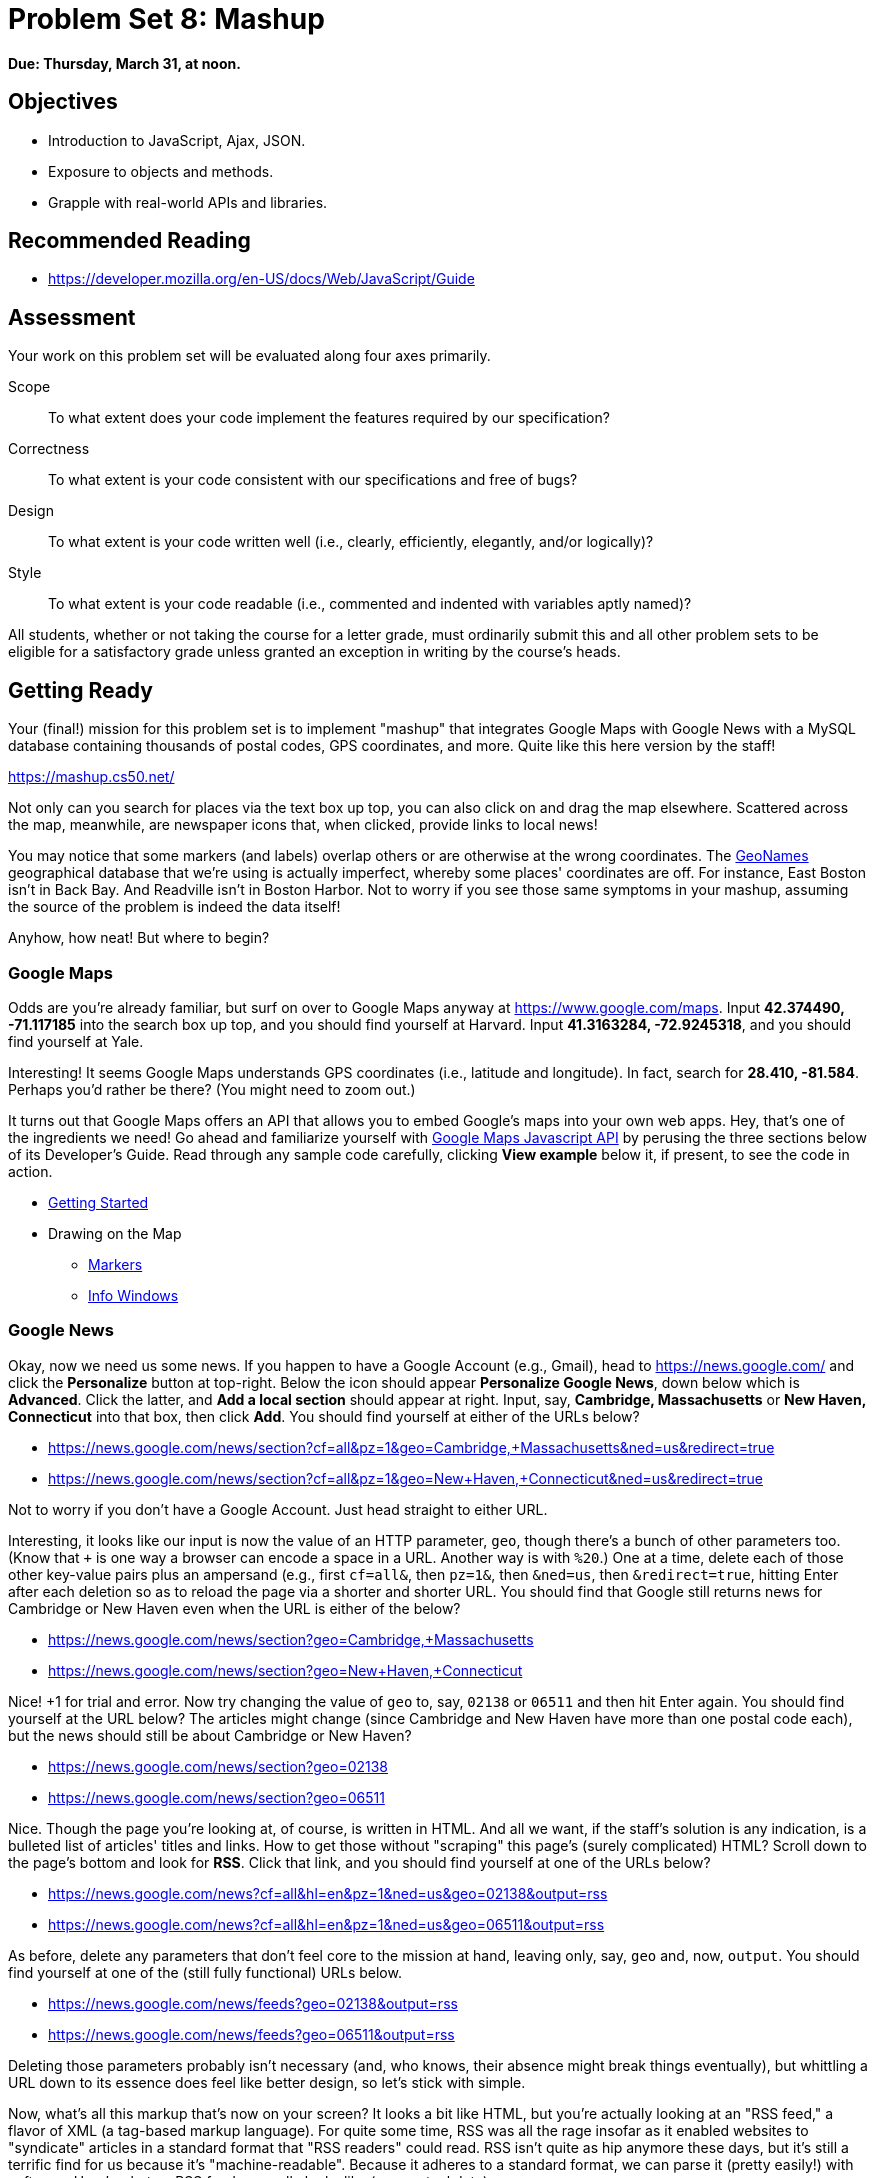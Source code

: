 = Problem Set 8: Mashup

**Due: Thursday, March 31, at noon.**

== Objectives

* Introduction to JavaScript, Ajax, JSON.
* Exposure to objects and methods.
* Grapple with real-world APIs and libraries.

== Recommended Reading

* https://developer.mozilla.org/en-US/docs/Web/JavaScript/Guide

== Assessment

Your work on this problem set will be evaluated along four axes primarily.

Scope::
  To what extent does your code implement the features required by our specification?
Correctness::
  To what extent is your code consistent with our specifications and free of bugs?
Design::
  To what extent is your code written well (i.e., clearly, efficiently, elegantly, and/or logically)?
Style::
  To what extent is your code readable (i.e., commented and indented with variables aptly named)?

All students, whether or not taking the course for a letter grade, must ordinarily submit this and all other problem sets to be eligible for a satisfactory grade unless granted an exception in writing by the course's heads.

== Getting Ready

Your (final!) mission for this problem set is to implement "mashup" that integrates Google Maps with Google News with a MySQL database containing thousands of postal codes, GPS coordinates, and more. Quite like this here version by the staff!

https://mashup.cs50.net/

Not only can you search for places via the text box up top, you can also click on and drag the map elsewhere. Scattered across the map, meanwhile, are newspaper icons that, when clicked, provide links to local news! 

You may notice that some markers (and labels) overlap others or are otherwise at the wrong coordinates. The http://www.geonames.org/[GeoNames] geographical database that we're using is actually imperfect, whereby some places' coordinates are off. For instance, East Boston isn't in Back Bay. And Readville isn't in Boston Harbor. Not to worry if you see those same symptoms in your mashup, assuming the source of the problem is indeed the data itself!

Anyhow, how neat! But where to begin?

=== Google Maps

Odds are you're already familiar, but surf on over to Google Maps anyway at https://www.google.com/maps. Input *42.374490, -71.117185* into the search box up top, and you should find yourself at Harvard. Input *41.3163284, -72.9245318*, and you should find yourself at Yale.

Interesting! It seems Google Maps understands GPS coordinates (i.e., latitude and longitude). In fact, search for *28.410, -81.584*. Perhaps you'd rather be there? (You might need to zoom out.)

It turns out that Google Maps offers an API that allows you to embed Google's maps into your own web apps. Hey, that's one of the ingredients we need! Go ahead and familiarize yourself with https://developers.google.com/maps/documentation/javascript/[Google Maps Javascript API] by perusing the three sections below of its Developer's Guide. Read through any sample code carefully, clicking *View example* below it, if present, to see the code in action.

* https://developers.google.com/maps/documentation/javascript/tutorial[Getting Started]
* Drawing on the Map
** https://developers.google.com/maps/documentation/javascript/markers[Markers]
** https://developers.google.com/maps/documentation/javascript/infowindows[Info Windows]

=== Google News

Okay, now we need us some news. If you happen to have a Google Account (e.g., Gmail), head to https://news.google.com/ and click the *Personalize* button at top-right. Below the icon should appear *Personalize Google News*, down below which is *Advanced*. Click the latter, and *Add a local section* should appear at right. Input, say, *Cambridge, Massachusetts* or *New Haven, Connecticut* into that box, then click *Add*. You should find yourself at either of the URLs below?

* https://news.google.com/news/section?cf=all&pz=1&geo=Cambridge,+Massachusetts&ned=us&redirect=true
* https://news.google.com/news/section?cf=all&pz=1&geo=New+Haven,+Connecticut&ned=us&redirect=true

Not to worry if you don't have a Google Account. Just head straight to either URL.

Interesting, it looks like our input is now the value of an HTTP parameter, `geo`, though there's a bunch of other parameters too. (Know that `+` is one way a browser can encode a space in a URL. Another way is with `%20`.) One at a time, delete each of those other key-value pairs plus an ampersand (e.g., first `cf=all&`, then `pz=1&`, then `&ned=us`, then `&redirect=true`, hitting Enter after each deletion so as to reload the page via a shorter and shorter URL. You should find that
Google still returns news for Cambridge or New Haven even when the URL is either of the below?

* https://news.google.com/news/section?geo=Cambridge,+Massachusetts
* https://news.google.com/news/section?geo=New+Haven,+Connecticut

Nice! +1 for trial and error. Now try changing the value of `geo` to, say, `02138` or `06511` and then hit Enter again. You should find yourself at the URL below? The articles might change (since Cambridge and New Haven have more than one postal code each), but the news should still be about Cambridge or New Haven?

* https://news.google.com/news/section?geo=02138
* https://news.google.com/news/section?geo=06511

Nice. Though the page you're looking at, of course, is written in HTML. And all we want, if the staff's solution is any indication, is a bulleted list of articles' titles and links. How to get those without "scraping" this page's (surely complicated) HTML? Scroll down to the page's bottom and look for *RSS*. Click that link, and you should find yourself at one of the URLs below?

* https://news.google.com/news?cf=all&hl=en&pz=1&ned=us&geo=02138&output=rss
* https://news.google.com/news?cf=all&hl=en&pz=1&ned=us&geo=06511&output=rss

As before, delete any parameters that don't feel core to the mission at hand, leaving only, say, `geo` and, now, `output`. You should find yourself at one of the (still fully functional) URLs below.

* https://news.google.com/news/feeds?geo=02138&output=rss
* https://news.google.com/news/feeds?geo=06511&output=rss

Deleting those parameters probably isn't necessary (and, who knows, their absence might break things eventually), but whittling a URL down to its essence does feel like better design, so let's stick with simple.

Now, what's all this markup that's now on your screen? It looks a bit like HTML, but you're actually looking at an "RSS feed," a flavor of XML (a tag-based markup language). For quite some time, RSS was all the rage insofar as it enabled websites to "syndicate" articles in a standard format that "RSS readers" could read. RSS isn't quite as hip anymore these days, but it's still a terrific find for us because it's "machine-readable". Because it adheres to a standard format, we can parse it (pretty easily!) with software. Here's what an RSS feed generally looks like (sans actual data):

[source,xml]
----
<rss version="2.0">
    <channel>
        <title>...</title>
        <description>...</description>
        <link>...</link>
        <item>
            <guid>...</guid>
            <title>...</title>
            <link>...</link>
            <description>...</description>
            <category>...</category>
            <pubDate>...</pubDate>
        </item>
        ...
    </channel>
</rss>
----

In other words, an RSS feed contains a root element called `rss`, the child of which is an element called `channel`.  Inside of `channel` are elements called `title`, `description`, and `link`, followed by one or more elements called `item`, each of which represents an article (or blog post or the like). Each `item`, meanwhile, contains elements called `guid`, `title`, `link`, `description`, `category`, and `pubDate`. Of course, between most of these start tags and end tags should be actual data (e.g., an article's actual title). For more details, see http://cyber.law.harvard.edu/rss/rss.html.

Ultimately, we'll parse RSS feeds from Google News using PHP and then return articles' titles and links to our web app via Ajax as JSON. But more on that in a bit.

=== jQuery

Recall that http://jquery.com/[jQuery] is a super-popular JavaScript library that "makes things like HTML document traversal and manipulation, event handling, animation, and Ajax much simpler with an easy-to-use API that works across a multitude of browsers." To be fair, though, it's not without a learning curve. Read through a few sections of jQuery's documentation.

* http://learn.jquery.com/using-jquery-core/document-ready/[$( document ).ready()]
* http://learn.jquery.com/using-jquery-core/selecting-elements/[Selecting Elements]
* http://learn.jquery.com/ajax/jquery-ajax-methods/[jQuery's Ajax-Related Methods]

jQuery's documentation isn't the most user-friendly, though, so odds are you'll ultimately find https://www.google.com/[Google] and http://stackoverflow.com/[Stack Overflow] handier resources.

Recall that `$` is usually (though not always) an alias for a global object that's otherwise called `jQuery`.

=== typeahead.js

Now take a look at a demo of Twitter's typeahead.js library, a jQuery "plugin" that adds support for autocompletion to HTML text fields. See *The Basics* specifically:

http://twitter.github.io/typeahead.js/examples/

And now skim the documentation for version 0.10.5 of that same library, which (surprise, surprise) isn't as user-friendly as would be ideal. But, again, not to worry.

https://gist.github.com/dmalan/8abe1025cfe5121614b8

Incidentally, the latest version of Twitter's library is actually 0.11.1, but it's buggy. :-(

=== Underscore

Finall, skim the documentation for http://underscorejs.org/[Underscore], another popular JavaScript library that offers functions that many folks wish were built into JavaScript itself! In particular, take note of `template`. Admittedly, this documentation isn't very user-friendly either, so not to worry if usage is non-obvious for the moment.

* http://underscorejs.org/#template

Much like jQuery uses `$` as its symbol (because it looks cool), Underscore uses `pass:[_]` is its symbol. For instance `_.template` means that Underscore has a method (i.e., function) called `template`.

== Getting Started

Phew, that was a lot! But think of it this way: that's a lot of functionality you don't need to implement yourself! Indeed, implementing autocompletion alone could be a project unto itself. We just need to figure out how to wire (or, if you will, "mash") all of these components together in order to build our own amazing web app.

Anyhow! Log into https://cs50.io/[CS50 IDE] and, open a terminal window, and execute `update50` to ensure that your workspace is up-to-date!

Then, within CS50 IDE, download this problem set's distribution code from http://cdn.cs50.net/2015/fall/psets/8/pset8/pset8.zip. Unzip it into `~/workspace`, so that you ultimately have a `pset8` directory in `~/workspace`. Then delete `pset8.zip`. And then download http://cdn.cs50.net/2015/fall/psets/8/pset8/pset8.sql into `~/workspace` as well.

(Remember how?)

Next, execute `ls` within `~/workspace/pset8`, and you should see three subdirectories: `bin`, `includes`, and `public`. Ensure that permissions are as follows:

* `700`
** `bin`
** `bin/import`
** `includes`
** `vendor`
* `711`
** `public`
** `public/css`
** `public/fonts`
** `public/img`
** `public/js`
* `600`
** `includes/*.php`
** `public/*.php`
* `644`
** `public/css/*`
** `public/fonts/*`
** `public/img/*`
** `public/index.html`
** `public/js/*`

(Remember how? Remember why?)

Next, ensure that Apache isn't already running (with some other root) by executing the below.

[source,bash]
----
apache50 stop
----

Then (re)start Apache with the below so that it uses `~/workspace/pset8/public` as its root.

[source,bash]
----
apache50 start ~/workspace/pset8/public
----

Next, ensure MySQL is running by executing the below.

[source,bash]
----
mysql50 start
----

Alright, time for a test! In another tab, visit `pass:[https://ide50-username.cs50.io/]`, where `username` is your own username.

You should find yourself at a map (without much of anything going on)! (If you instead see Forbidden, odds are you missed a step earlier; best to try all those chmod steps again.) Feel free to click on the map and drag it around. Or try searching for your home town via the text box up top. It won't find it yet! Indeed, the mashup itself doesn't do much just yet!

Next, head to `pass:[https://ide50-username.cs50.io/phpmyadmin]`, where `username` is again your own username, to access phpMyAdmin. Log in if prompted. (Recall that you can the ⓘ icon toward CS50 IDE's top-right corner to see your *MySQL Username* and your *MySQL Password*.) You should then find yourself at phpMyAdmin's main page.  

Within CS50 IDE, now, open up `pset8.sql`, which you downloaded earlier. You should see a whole bunch of SQL statements.  Highlight them all, select *Edit > Copy* (or hit control-c), then return to phpMyAdmin.  Click phpMyAdmin's *SQL* tab, and paste everything you copied into that page's big text box (which is below *Run SQL query/queries on server "127.0.0.1"*).  Skim what you just pasted to get a sense of the commands you're about to execute, then click *Go*.  You should then see a greenish banner indicating success (i.e., *1 row affected*).  In phpMyAdmin's top-left corner, you should now see link to a database called *pset8*, beneath which is a link to a table called *places*. (If you don't, try reloading the page.) If you click *places*, you'll find (gasp!) that this table is empty. But we have defined its "schema" (i.e., structure) for you. Click phpMyAdmin's *Structure* tab to see. 

Let's now download the data that we'll ultimately import into this table. In a separate tab, head to http://download.geonames.org/export/zip/, where you'll see a whole bunch of ZIP files, "data dumps" (in `.txt` format) from the http://www.geonames.org/[GeoNames] geographical database, which "covers all countries and contains over eight million placenames that are available for download free of charge." Control- or right-click `US.zip` and select *Copy Link Address* (or your browser's equivalent), and then download that ZIP into `~/workspace` within CS50 IDE, as by typing `wget` into a terminal and then pasting the address you just copied. Alternatively, you're welcome to download another country's data, though this spec will assume the US for the sake of discussion. See http://en.wikipedia.org/wiki/ISO_3166-1_alpha-2#Officially_assigned_code_elements if unsure how to interpret the ZIP files' 2-letter "base names." (They're "ISO 3166-1 alpha-2" country codes.)

Next, unzip `US.zip`, which should yield `US.txt`. (Remember how?) And then delete `US.zip`.

Per http://download.geonames.org/export/zip/readme.txt, `US.txt` is quite like a CSV file except that fields are delimited with `\t` (a tab character) instead of a comma. To see the file's contents, you're welcome to open it within CS50 IDE, but take care not to change it.

== Walkthrough

Shall we take a stroll? Just keep in mind that we've made a few tweaks to the distribution code since this walkthrough was shot:

* We've removed `constants.php` and `functions.php` from `includes`.
* We've added `helpers.php`, which implements one function`, `lookup`, that's called in `articles.php`.
* We've added `vendor`, which contains CS50's PHP library.
* We've added `config.json` with which you can configure CS50's PHP library to connect to a database.

Alrighty, let's take that stroll!

video::ASA8fAEerNo[youtube,height=540,width=960]

And now a closer look at the distribution code.

=== import

Navigate your way to `~/workspace/pset8/bin` and open up `import`. Not much there yet! Just a shebang and `TODO`. It's in this file that you'll ultimately write a PHP script that iterates over the lines in `US.txt`, ``INSERT``ing data from each into `places`, that MySQL table. But more on that later.

=== index.html

Next navigate your way to `~/workspace/pset8/public` and open up `index.html`. Ah, there we go. If you look at the page's `head`, you'll see all those CSS and JavaScript libraries we'll be using (plus some others). Included in HTML comments are URLs for each library's documentation. 

Next take a look at the page's `body`, inside of which is `div` with a unique `id` of `map-canvas`. It's into that `div` that we'll be injecting a map. Below that `div`, meanwhile, is a `form`, inside of which is an `input` of type `text` with a unique `id` of `q` that we'll use to take input from users.

=== styles.css

Now navigate your way to `~/workspace/pset8/public/css` and open up `styles.css`. In there is a bunch of CSS that implements the mashup's default UI. Feel free to tinker (i.e., make changes, save the file, and reload the page in Chrome) to see how everything works, but best to undo any such changes for now before forging ahead.

=== scripts.js

Navigate next to `~/workspace/pset8/public/js` and open up `scripts.js`. Ah, the most interesting file yet! It's this file that implements the mashup's "front-end" UI, relying on Google Maps and some "back-end" PHP scripts for data (that we'll soon explore). Let's walk through this one.

Atop the file are some global variables:

* `map`, which will contain a reference (i.e., a pointer of sorts) to the map we'll soon be instantiating;
* `markers`, an array that will contain references to any markers we add atop the map; and
* `info`, a reference to an "info window" in which we'll ultimately display links to articles.

Below those global variables is an anonymous function that will be called automatically by jQuery when the mashup's DOM is fully loaded (i.e., when `index.html` and all its assets, CSS and JavaScript especially, have been loaded into memory).

Atop this anonymous function is a definition of `styles`, an array of two objects that we'll use to configure our map, as per https://developers.google.com/maps/documentation/javascript/styling. Recall that `[` and `]` denote an array, while `{` and `}` denote an object. The (very pretty) indentation you see is just a stylistic convention to which it's probably ideal to adhere in your code as well.

Below `styles` is `options`, another collection of keys and values that will ultimately be used to configure the map further, as per https://developers.google.com/maps/documentation/javascript/reference#MapOptions.

Next we define `canvas`, by using a bit of jQuery to get the DOM node whose unique `id` is `map-canvas`. Whereas `$("#map-canvas")` returns a jQuery object (that has a whole bunch of functionality built-in), `$("#map-canvas").get(0)` returns the actual, underlying DOM node that jQuery is just wrapping.

Perhaps the most powerful line yet is the next one in which we assign `map` (that global variable) a value. With 

[source,js]
----
new google.maps.Map(canvas, options);
----

we're telling the browser to instantiate a new map, injecting it into the DOM node specified by `canvas`), configured per `options`.

The line below that one, meanwhile, tells the browser to call `configure` (another function we've written) as soon as the map is loaded.

==== addMarker

Uh oh, a `TODO`. Ultimately, given a `place` (i.e., postal code and more), this function will need to add a marker (i.e., icon) to the map.

==== configure

This function, meanwhile, picks up where that anonymous function left off. Recall that `configure` is called as soon as the map has been loaded. Within this function we configure a number of "listeners," specifying what should happen when we "hear" certain events. For instance,

[source,js]
----
google.maps.event.addListener(map, "dragend", function() {
    update();
});
----

indicates that we want to listen for a `dragend` event on the map, calling the anonymous function provided when we hear it. That anonymous function, meanwhile, simply calls `update` (another function we'll soon see). Per https://developers.google.com/maps/documentation/javascript/reference#Map, `dragend` is "fired" (i.e., broadcasted) "when the user stops dragging the map." 

Similarly do we listen for `zoom_changed`, which is fired "when the map zoom property changes" (i.e., the user zooms in or out).

On the other hand, upon hearing `dragstart`, we ultimately call `removeMarkers` so that all markers disappear temporarily as a user drags the map, thereby avoiding the appearance of a flicker that might otherwise happen as markers are removed and then re-added after the maps bounds (i.e., corners) have changed.

Below those listeners is our configuration of that typeahead plugin. Take another look at https://github.com/twitter/typeahead.js/blob/master/doc/jquery_typeahead.md if unsure what `autoselect`, `highlight`, and `minLength` do here. Most importantly, though, know that the value of `source` (i.e., `search`) is the function that the plugin will call as soon as the user starts typing so that the function can respond with an array of search results based on the user's input. For instance, if the user types `foo` into that text box, the function should ultimately return an array of all places in your database that somehow match `foo`. How to perform those matches will ultimately be left to you! The value of `templates`, meanwhile, is an object with two keys: `empty`, whose value is the HTML that should be displayed when `search` comes back empty (i.e., returns an array of length 0), and `suggestion`, whose value is a "template" that will be used to format each entry in the plugin's dropdown menu. Right now, that template is simply `<p>TODO</p>`, which means that every entry in that dropdown will literally say `TODO`. Ultimately, you'll want to change that tvalue to something like

[source,js]
----
<p><%- place_name %>, <%- admin_name1 %></p>
----

so that the plugin dynamically inserts those values (`place_name` and `admin_name1`) or some others for you. In contrast to `<%=`, which Underscore also supports, the `<%-` ensures that the value will be escaped, a la PHP's `htmlspecialchars`, per http://underscorejs.org/#template.

Next notice these lines, which are admittedly a bit cryptic at first glance:

[source,js]
----
$("#q").on("typeahead:selected", function(eventObject, suggestion, name) {
    map.setCenter({lat: parseFloat(suggestion.latitude), lng: parseFloat(suggestion.longitude)});
    update();
});
----

These lines are saying that if the HTML element whose unique `id` is `q` fires an event called `typeahead:selected`, as will happen when the user selects an entry from the plugin's dropdown menu, we want jQuery to call an anonymous function whose second argument, `suggestion`, will be an object that represents the entry selected. Within that object must be at least two properties: `latitude` and `longitude`. We'll then call `setCenter` in order to re-center the map at those coordinates, after which we'll call `update` to update any markers. 

Below those lines, meanwhile, are these:

[source,js]
----
$("#q").focus(function(eventData) {
    hideInfo();
});
----

If you consult http://api.jquery.com/focus/, hopefully those lines will make sense?

Below those are these:

[source,js]
----
document.addEventListener("contextmenu", function(event) {
    event.returnValue = true;
    event.stopPropagation && event.stopPropagation();
    event.cancelBubble && event.cancelBubble();
}, true);
----

Unfortunately, Google Maps disables ctrl- and right-clicks on maps, which interferes with using Chrome's (amazingly useful) *Inspect Element* feature, so these lines re-enable those.

Last up in `configure` is a call to `update` (which we'll soon look at) and a call to `focus`, this time with no arguments. See http://api.jquery.com/focus/ for why!

==== hideInfo

Thankfully, a short function! This one just calls `close` on our global info window.

==== removeMarkers

Hm, a `TODO`. Ultimately, this function will need to remove any and all markers from the map!

==== search

This function is called by the typeahead plugin every time the user changes the mashup's text box, as by typing or deleting a character. The value of the text box (i.e., whatever the user has typed in total) is passed to `search` as `query`. And the plugin also passes to `search` a second argument, `cb`, a "callback" which is a function that `search` should call as soon as it's done searching for matches. In other words, this passing in of `cb` empowers `search` to be "asynchronous," whereby it will only call `cb` as soon as it's ready, without blocking any of the mashup's other functionality. Accordingly, `search` uses jQuery's `getJSON` method to contact `search.php` asynchronously, passing in one parameter, `geo`, the value of which is `query`. Once `search.php` responds (however many milliseconds or seconds later), the anonymous function passed to `done` will be called and passed `data`, whose value will be whatever JSON that `search.php` has emitted. (Though if something goes wrong, `fail` is instead called.) Finally called is `cb`, to which `search` passes that same `data` so that the plugin can iterate over the places therein (assuming `search.php` found matches) in order to update the plugin's drop-down. Phew.

Notice that we're using ``getJSON``'s "Promise" interface, per http://api.jquery.com/jquery.getjson/. Rather than pass an anonymous function directly to `getJSON` (to be called upon success), we're instead "chaining" together calls to `getJSON`, `done` (whose argument, an anonymous function, will be called upon success), and `fail` (whose argument, another anonymous function, will be called upoon failure). See http://api.jquery.com/jquery.ajax/ for some additional details. And see http://davidwalsh.name/write-javascript-promises for an explanation of promises themselves.

Notice, too, that we're using `console.log` much like you might use `printf` in C to log errors for debugging's sake. You may want to do so as well! Just realize that `console.log` will log messages to the browser's console (i.e., the *Console* tab of Chrome's developer tools), not to your terminal window. See https://developer.mozilla.org/en-US/docs/Web/API/Console.log for tips.

==== showInfo

This function opens the info window at a particular marker with particular content (i.e., HTML). Though if only one argument is supplied (`marker`), `showInfo` simply displays a spinning icon (which is just an animated GIF). Notice, though, how this function is creating a string of HTML dynamically, thereafter passing it to `setContent`. Perhaps keep that technique in mind elsewhere!

==== update

Last up is `update`, which first determines the map's current bounds, the coordinates of its top-right (northeast) and bottom-left (southwest) corners. It then passes those coordinates to `update.php` via a GET request (underneath the hood of `getJSON`) a la:

[source]
----
GET /update.php?ne=37.45215513235332%2C-122.03830380859375&q=&sw=37.39503397352173%2C-122.28549619140625 HTTP/1.1
----

The `%2C` are just commas that have been "URL-encoded." Realize that our use of commas is arbitary; we're expecting `update.php` to parse and extract latitudes and longitudes from these parameters. We could have simply passed in four distinct parameters, but we felt it was semantically cleaner to pass in just one parameter per corner.

As we'll soon see, `update.php` is designed to return a JSON array of places that fall within the map's current bounds (i.e., cities within view). After all, with those two corners alone can you define a rectangle, which is exactly what the map is!

As soon as `update.php` responds, the anonymous function passed to `done` is called and passed `data`, the value of which is the JSON emitted by `update.php`. (Though if something goes wrong, `fail` is instead called.) That anonymous function first removes all markers from the map and then iteratively adds new markers, one for each place (i.e., city) in the JSON.

Phew and phew!

=== update.php

Now navigate your way to `~/workspace/pset8/public` and open up `update.php`. Ah, okay, here's the "back-end" script that outputs a JSON array of up to 10 places (i.e., cities) that fall within the specified bounds (i.e., within the rectangle defined by those corners). You won't need to make changes to this file, but do read through it line by line, Googling any function with which you're not familiar. Of particular interest should be `preg_match`, which allows you to compare strings against "regular expressions." While cryptic at first glance, our two calls to `preg_match` in `update.php` are simply ensuring that both `sw` and `ne` are comma-separated latitudes and longitudes.

Oh, and yes, this file's SQL queries assume that the world is flat for simplity.

=== search.php

Next open up `search.php`. Ah, not much in there now. Just an eventual `TODO`!

=== articles.php

Now open up `articles.php`. This one we've implemented for you. Notice how it expects a GET parameter called `geo`, which it passes to `lookup` (which is defined in `helpers.php`) for localized news, thereafter returning a JSON array of objects, each of which has two keys: `link` and `title`. 

You can actually see this file in action. Go ahead and visit URLs like

* https://ide50-username.cs50.io/articles.php?geo=Cambridge,+Massachusetts
* https://ide50-username.cs50.io/articles.php?geo=02138

or

* https://ide50-username.cs50.io/articles.php?geo=New+Haven,+Connecticut
* https://ide50-username.cs50.io/articles.php?geo=06511

where `username` is your own username. You should see (pretty-printed) JSON arrays of articles!

=== config.php

Let's now take a quick peek at the file that all those other PHP files have required. Navigate your way to `~/workspace/pset8/includes` and open up `config.php`. Ah, a file quite like Problem Set 7's own `config.php`, albeit simpler. It even loads CS50's PHP library, along with `helpers.php`.

=== helpers.php

In this file we've defined just one function, `lookup`. Unlike Problem Set 7's `lookup`, though, this version of `lookup` queries Google News for articles for a particular geography. No need to understand every one this file's lines, but do review its comments!

=== config.json

Next open up `config.json`. Ah, another familiar sight, albeit with for database called `pset8`.

== What To Do

Alright, it's time to mash Google's two APIs together.

=== config.json

First, tackle those ``TODO``s inside of `config.json`, just as you did for Problem Set 7.

=== import

Next, recall that `places`, that MySQL table you imported earlier, is currently empty. The data that needs to be in it, meanwhile, is in `US.txt`.

Write, in `import`, a command-line script in PHP that accepts as a command-line argument the path to a file (which can be assumed to be formatted like `US.txt`) that iterates over the file's lines, inserting each as new row in `places`. We leave the overall design of this script to you, but be sure to perform rigorous error-checking, leveraging http://php.net/manual/en/function.file-exists.php[`file_exists`], http://php.net/manual/en/function.is-readable.php[`is_readable`], and/or similar. Odds are you'll find http://php.net/manual/en/function.fopen.php[`fopen`], http://php.net/manual/en/function.fgetcsv.php[`fgetcsv`], and http://php.net/manual/en/function.fclose.php[`fclose`] of particular help, along with `CS50::query` from CS50's PHP library. Note that `fgetcsv` takes an optional third argument that allows you to override the default delimiter from a comma to something else.

To run this script, you'll want to execute a command like

[source,bash]
----
./import /path/to/US.txt
----

where `/path/to/US.txt` is indeed the (relative or absolute) path to that file.

Odds are the first several runs of your script won't be quite right, so you'll likely want to empty `places` between runs, as by executing

[source,sql]
----
TRUNCATE places
----

in phpMyAdmin's *SQL* tab or by clicking *Empty the table (TRUNCATE)* in phpMyAdmin's *Operations* tab. If you take the latter approach, be sure that you've first selected *places* (as by clicking it in phpMyAdmin's lefthand column) so that you don't truncate some other table. And be sure not to click *Delete the table (DROP)*, else you'll have to re-import `pset8.sql` and re-create any changes you'd made.

Either now or later on, you should probably add one or more additional indexes to `places` in order to expedite searches (for `search.php`). See http://dev.mysql.com/doc/refman/5.5/en/mysql-indexes.html and http://dev.mysql.com/doc/refman/5.5/en/fulltext-search.html (and Google!) for tips. (We defined `places` in `pset8.sql` as using a MyISAM "engine" so that a `FULLTEXT` index is an option.)

Even though data can sometimes be imported in bulk via phpMyAdmin's *Import* tab, you must indeed (in case wondering!) implement `import` as prescribed!

=== search.php

Implement `search.php` in such a way that it outputs a JSON array of objects, each of which represents a row from `places` that somehow matches the value of `geo`. The value of `geo`, passed into `search.php` as a GET parameter, meanwhile, might be a city, state, and/or postal code. We leave it to you to decide what constitutes a match and, therefore, which rows to `SELECT`. Odds are you'll find SQL's `LIKE` and/or `MATCH` keywords helpful.

For instance, consider the query below.

[source,sql]
----
CS50::query("SELECT * FROM places WHERE postal_code = ?", $_GET["geo"])
----

Unfortunately, that query requires that a user's input be exactly equal to a postal code (per the `=`), which isn't all that compelling for autocomplete. How about this one instead?

[source,sql]
----
CS50::query("SELECT * FROM places WHERE postal_code LIKE ?", $_GET["geo"] . "%")
----

Notice how this query appends `%` to the user's input, which happens to be SQL's "wildcard" character that means "match any number of characters." The effect is that this query will return rows whose postal codes match whatever the user typed followed by any number of other characters. In other words, any of `0`, `02`, `021`, `0213`, and `02138` might return rows, as might any of `0`, `06`, `065`, `0651`, and `06511`.

Finally, consider a query like the below.

[source,sql]
----
CS50::query("SELECT * FROM places WHERE MATCH(postal_code, place_name) AGAINST (?)", $_GET["geo"])
----

This query searches not only on `postal_code` but also on `place_name`, but it leaves it to MySQL to figure out how. It assumes, though, that you've defined a `FULLTEXT` index jointly on `postal_code` and `place_name`, which you can do via phpMyAdmin's *Structure* tab. (See if you can determine how!)

Odds are you won't want to use any of these queries outright, instead deciding for yourself what kind of searches to support and what fields to search!

As before, see http://dev.mysql.com/doc/refman/5.5/en/string-comparison-functions.html and http://dev.mysql.com/doc/refman/5.5/en/fulltext-search.html for some guidance as well, though Google and Stack Overflow might yield more helpful tips.) 

To test `search.php`, even before your text box is operational, simply visit URLs like

* https://ide50-username.cs50.io/search.php?geo=Cambridge,+Massachusetts,+US
* https://ide50-username.cs50.io/search.php?geo=Cambridge,+Massachusetts
* https://ide50-username.cs50.io/search.php?geo=Cambridge,+MA
* https://ide50-username.cs50.io/search.php?geo=Cambridge+MA
* https://ide50-username.cs50.io/search.php?geo=02138

or

* https://ide50-username.cs50.io/search.php?geo=New+Haven,+Connecticut,+US
* https://ide50-username.cs50.io/search.php?geo=New+Haven,+Massachusetts
* https://ide50-username.cs50.io/search.php?geo=New+Have,+MA
* https://ide50-username.cs50.io/search.php?geo=New+Haven+MA
* https://ide50-username.cs50.io/search.php?geo=06511

and other such variants, where `username` is your own username, to see if you get back the JSON you expect (and not, say, some big, orange error!). Again, though, we leave it to you to decide just how tolerate `search.php` will be of abbreviations, punctuation, and the like. The more flexible, though, the better! Try to implement features that you yourself would expect as a user!

Feel free to tinker with the staff's solution at https://mashup.cs50.net/, inspecting its HTTP requests via Chrome's Network tab as needed, if unsure how your own code should work!

=== scripts.js

First, toward the top of `scripts.js`, you'll see an anonymous function, inside of which is a definition of `options`, an object, one of whose keys is `center`, the value of which is an object with two keys of its own, `lat`, and `lng`. Per the comment alongside that object, your mashup's map is currently centered on Stanford, California. (D'oh.) Change the coordinates of your map's center to Cambridge (42.3770, -71.1256) or New Haven (41.3184, -72.9318) or anywhere else! (Though be sure to choose coordinates in the US if you downloaded `US.txt`!) Once you save your changes and reload your map, you should find yourself there! Zoom out as needed to confirm visually.

As before, feel free to tinker with the staff's solution at https://mashup.cs50.net/, inspecting its HTTP requests via Chrome's Network tab as needed, if unsure how your own code should work!

==== configure

Now that `search.php` and your text box are (hopefully!) working, modify the value of `suggestion` in `configure`, the function in `scripts.js`, so that it displays matches (i.e., `place_name`, `admin_name1`, and/or other fields) instead of `TODO`. Recall that a value like

[source,js]
----
<p><%- place_name %>, <%- admin_name1 %></p>
----

might do the trick, perhaps coupled with some CSS.

==== addMarker

Implement `addMarker` in `scripts.js` in such a way that it adds a marker for `place` on the map, where `place` is a JavaScript object that represents a row from `places`, your MySQL table. See https://developers.google.com/maps/documentation/javascript/markers for tips. But also see http://google-maps-utility-library-v3.googlecode.com/svn/tags/markerwithlabel/1.1.9/ for an alternative to Google's own markers, which add support for labels beneath markers. (Recall that we're already loading `markerwithlabel_packed.js` for you in `index.html`.)

When a marker is clicked, it should trigger the mashup's info window to open, anchored at that same marker, the contents of which should be an unordered list of links to article for that article's location (unless `articles.php` outputs an empty array)!

Again, not to worry if some of your markers (or labels) overlap others, assuming such is the result of imperfections in `US.txt` and not your own code!

If you'd like to customize your markers' icon, see https://developers.google.com/maps/documentation/javascript/markers#simple_icons. For the URLs of icons built-into Google Maps, see http://www.lass.it/Web/viewer.aspx?id=4. For third-party icons, see http://mapicons.nicolasmollet.com/category/markers/.

==== removeMarkers

Implement `removeMarkers` in such a way that it removes all markers from the map. Odds are you'll need `addMarker` to modify that global variable called `markers` in order for `removeMarkers` to work its own magic!

==== personal touch

Last but not least, add at least one personal touch to your mashup, altering its aesthetics or adding some feature that (ideally!) no classmate has. Any touch that compels you to learn (or Google!) at least one new technique is of reasonable scope.

== How to Submit

=== Step 1 of 2

. When ready to submit, "export" your MySQL database (i.e., save it into a text file) by executing the commands below, where `username` is your own username, pasting your MySQL password when prompted for a password.  (Recall that you can see your MySQL password by clicking the ⓘ icon toward CS50 IDE's top-right corner.) For security, you won't see the password as you paste it.
+
[source]
----
cd ~/workspace/pset8
mysqldump -u username -p pset8 > pset8.sql
----
+
If you type `ls` thereafter, you should see that you have a new file called `pset8.sql` in `~/workspace/pset8`.  (If you realize later that you need to make a change to your database and re-export it, you can delete `pset8.sql` with `rm pset8.sql`, then re-export as before.)
. Toward CS50 IDE's top-left corner, within its "file browser" (not within a terminal window), control-click or right-click your `pset8` folder and then select *Download*. You should find that your browser has downloaded `pset8.tar.gz`, a "gzipped tarball" that's similar in spirit to a ZIP file.
. In a separate tab or window, log into https://cs50.net/submit[CS50 Submit], logging in if prompted.
. Click *Submit* toward the window's top-left corner.
. Under *Problem Set 8* on the screen that appears, click *Upload New Submission*.
. On the screen that appears, click *Add files...*.  A window entitled *Open Files* should appear.
. Navigate your way to `pset8.tar.gz`. Odds are it's in your *Downloads* folder or wherever your browser downloads files by default.  Once you find `pset8.tar.gz`, click it once to select it, then click *Open* (or the like).
. Click *Start upload* to upload all of your files at once to CS50's servers.
. On the screen that appears, you should see a window with *No File Selected*.  If you move your mouse toward the window's lefthand side, you should see a list of the files you uploaded.  Click each to confirm the contents of each.  (No need to click any other buttons or icons.)  If confident that you submitted the files you intended, consider your source code submitted!  If you'd like to re-submit different (or modified) files, simply return to https://cs50.net/submit[CS50 Submit] and repeat these steps.  You may re-submit as many times as you'd like; we'll grade your most recent submission, so long as it's before the deadline.

=== Step 2 of 2

Head to https://forms.cs50.net/2015/fall/psets/8 where a short form awaits.  (It's a bit longer than usual, so it's okay if you start it before but submit it shortly after the problem set's deadline.) Once you have submitted that form (as well as your source code), you are done! 

This was Problem Set 8, your last!
